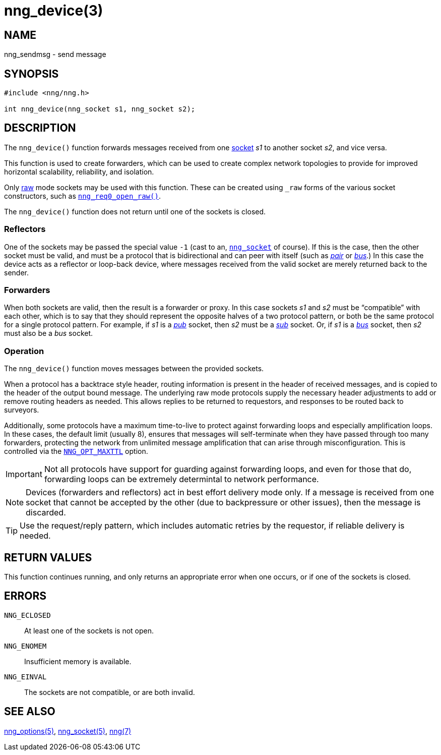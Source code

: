 = nng_device(3)
//
// Copyright 2018 Staysail Systems, Inc. <info@staysail.tech>
// Copyright 2018 Capitar IT Group BV <info@capitar.com>
//
// This document is supplied under the terms of the MIT License, a
// copy of which should be located in the distribution where this
// file was obtained (LICENSE.txt).  A copy of the license may also be
// found online at https://opensource.org/licenses/MIT.
//

== NAME

nng_sendmsg - send message

== SYNOPSIS

[source, c]
----
#include <nng/nng.h>

int nng_device(nng_socket s1, nng_socket s2);
----

== DESCRIPTION

The `nng_device()` function forwards messages received from one
<<nng_socket.5#,socket>> _s1_ to another socket _s2_, and vice versa.

This function is used to create forwarders, which can be used to create
complex network topologies to provide for improved ((horizontal scalability)),
reliability, and isolation.

Only <<nng_options.5#NNG_OPT_RAW,raw>> mode sockets may be used with this
function.
These can be created using `_raw` forms of the various socket constructors,
such as <<nng_req_open.3#,`nng_req0_open_raw()`>>.

The `nng_device()` function does not return until one of the sockets
is closed.

=== Reflectors

One of the sockets may be passed the special value `-1` (cast to an,
<<nng_socket.5#,`nng_socket`>> of course).
If this is the case, then the other socket must be valid, and must be
a protocol that is bidirectional and can peer with itself (such as
<<nng_pair.7#,_pair_>> or
<<nng_bus.7#,_bus_>>.)
In this case the device acts as a ((reflector)) or loop-back device,
where messages received from the valid socket are merely returned
back to the sender.

=== Forwarders

When both sockets are valid, then the result is a ((forwarder)) or proxy.
In this case sockets _s1_ and _s2_ must be "`compatible`" with each other,
which is to say that they should represent the opposite halves of a two
protocol pattern, or both be the same protocol for a single protocol
pattern.
For example, if _s1_ is a <<nng_pub.7#,_pub_>> socket, then _s2_ must 
be a <<nng_sub.7#,_sub_>> socket.
Or, if _s1_ is a <<nng_bus.7#,_bus_>> socket, then _s2_ must also
be a _bus_ socket.

=== Operation

The `nng_device()` function moves messages between the provided sockets.

When a protocol has a ((backtrace)) style header, routing information
is present in the header of received messages, and is copied to the
header of the output bound message.
The underlying raw mode protocols supply the necessary header
adjustments to add or remove routing headers as needed.
This allows replies to be
returned to requestors, and responses to be routed back to surveyors.

Additionally, some protocols have a maximum ((time-to-live)) to protect
against forwarding loops and especially amplification loops.
In these cases, the default limit (usually 8), ensures that messages will
self-terminate when they have passed through too many forwarders,
protecting the network from unlimited message amplification that can arise
through misconfiguration.
This is controlled via the <<nng_options.5#NNG_OPT_MAXTTL,`NNG_OPT_MAXTTL`>>
option.

IMPORTANT: Not all protocols have support for guarding against forwarding loops,
and even for those that do, forwarding loops can be extremely determintal
to network performance.

NOTE: Devices (forwarders and reflectors) act in best effort delivery mode only.
If a message is received from one socket that cannot be accepted by the
other (due to backpressure or other issues), then the message is discarded.

TIP: Use the request/reply pattern, which includes automatic retries by
the requestor, if reliable delivery is needed.

== RETURN VALUES

This function continues running, and only returns an appropriate error when
one occurs, or if one of the sockets is closed.

== ERRORS

`NNG_ECLOSED`:: At least one of the sockets is not open.
`NNG_ENOMEM`:: Insufficient memory is available.
`NNG_EINVAL`:: The sockets are not compatible, or are both invalid.

== SEE ALSO

<<nng_options.5#,nng_options(5)>>,
<<nng_socket.5#,nng_socket(5)>>,
<<nng.7#,nng(7)>>
